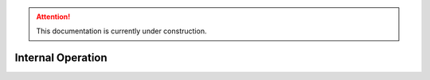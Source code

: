 .. attention::
   This documentation is currently under construction.
   
**********************
Internal Operation
**********************
